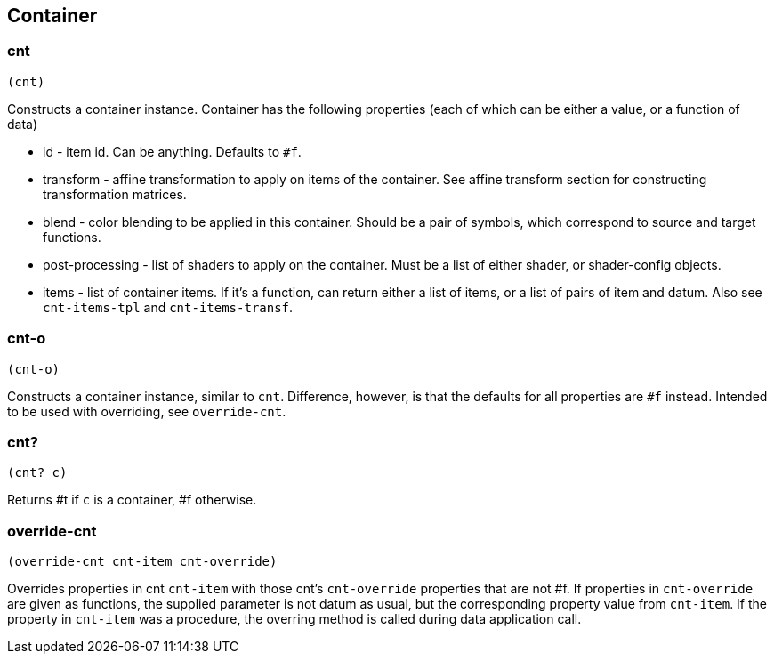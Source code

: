 == Container

=== cnt

[source,scheme]
----
(cnt)
----

Constructs a container instance. Container has the following properties (each of which can be either a value, or a function of data)

* id - item id. Can be anything. Defaults to `#f`.
* transform - affine transformation to apply on items of the container. See affine transform section for constructing transformation matrices.
* blend - color blending to be applied in this container. Should be a pair of symbols, which correspond to source and target functions. 
* post-processing - list of shaders to apply on the container. Must be a list of either shader, or shader-config objects.
* items - list of container items. If it's a function, can return either a list of items, or a list of pairs of item and datum. Also see `cnt-items-tpl` and `cnt-items-transf`. 

=== cnt-o

[source,scheme]
----
(cnt-o)
----

Constructs a container instance, similar to `cnt`. Difference, however, is that the defaults for all properties are `#f` instead. Intended to be used with overriding, see `override-cnt`.

=== cnt?

[source,scheme]
----
(cnt? c)
----

Returns #t if `c` is a container, #f otherwise.

=== override-cnt

[source,scheme]
----
(override-cnt cnt-item cnt-override)
----

Overrides properties in cnt `cnt-item` with those cnt's `cnt-override` properties that are not #f. If properties in `cnt-override` are given as functions, the supplied parameter is not datum as usual, but the corresponding property value from `cnt-item`. If the property in `cnt-item` was a procedure, the overring method is called during data application call.
